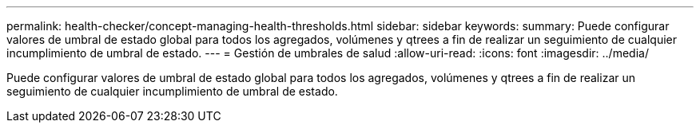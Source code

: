 ---
permalink: health-checker/concept-managing-health-thresholds.html 
sidebar: sidebar 
keywords:  
summary: Puede configurar valores de umbral de estado global para todos los agregados, volúmenes y qtrees a fin de realizar un seguimiento de cualquier incumplimiento de umbral de estado. 
---
= Gestión de umbrales de salud
:allow-uri-read: 
:icons: font
:imagesdir: ../media/


[role="lead"]
Puede configurar valores de umbral de estado global para todos los agregados, volúmenes y qtrees a fin de realizar un seguimiento de cualquier incumplimiento de umbral de estado.
